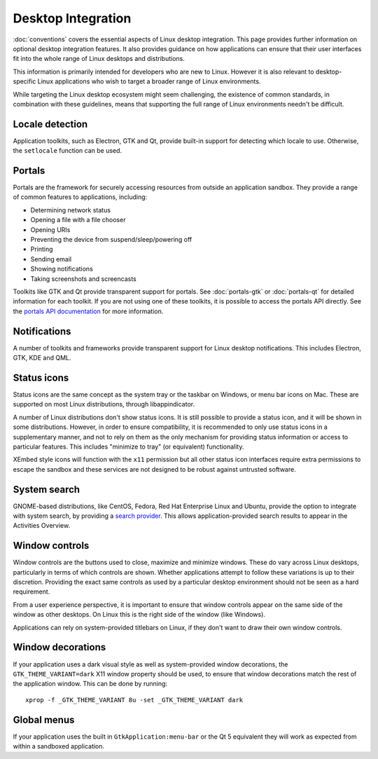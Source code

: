 Desktop Integration
===================

:doc:`conventions` covers the essential aspects of Linux desktop
integration. This page provides further information on optional desktop
integration features. It also provides guidance on how applications can
ensure that their user interfaces fit into the whole range of Linux desktops
and distributions.

This information is primarily intended for developers who are new to
Linux. However it is also relevant to desktop-specific Linux applications
who wish to target a broader range of Linux environments.

While targeting the Linux desktop ecosystem might seem challenging, the
existence of common standards, in combination with these guidelines, means
that supporting the full range of Linux environments needn't be difficult.

Locale detection
----------------

Application toolkits, such as Electron, GTK and Qt, provide built-in support
for detecting which locale to use. Otherwise, the ``setlocale`` function
can be used.

Portals
-------

Portals are the framework for securely accessing resources from outside an
application sandbox. They provide a range of common features to applications,
including:

- Determining network status
- Opening a file with a file chooser
- Opening URIs
- Preventing the device from suspend/sleep/powering off
- Printing
- Sending email
- Showing notifications
- Taking screenshots and screencasts

Toolkits like GTK and Qt provide transparent support for portals. See
:doc:`portals-gtk` or :doc:`portals-qt` for detailed information for each
toolkit. If you are not using one of these toolkits, it is possible to access
the portals API directly. See the `portals API documentation
<https://flatpak.github.io/xdg-desktop-portal/portal-docs.html>`_ for more
information.

Notifications
-------------

A number of toolkits and frameworks provide transparent support for Linux
desktop notifications. This includes Electron, GTK, KDE and QML.

Status icons
------------

Status icons are the same concept as the system tray or the taskbar on Windows,
or menu bar icons on Mac. These are supported on most Linux distributions,
through libappindicator.

A number of Linux distributions don't show status icons. It is still possible
to provide a status icon, and it will be shown in some distributions. However,
in order to ensure compatibility, it is recommended to only use status icons
in a supplementary manner, and not to rely on them as the only mechanism for
providing status information or access to particular features. This includes
"minimize to tray" (or equivalent) functionality.

XEmbed style icons will function with the ``x11`` permission but all other
status icon interfaces require extra permissions to escape the sandbox and
these services are not designed to be robust against untrusted software.

System search
-------------

GNOME-based distributions, like CentOS, Fedora, Red Hat Enterprise Linux and
Ubuntu, provide the option to integrate with system search, by providing a
`search provider <https://developer.gnome.org/SearchProvider/>`_. This allows
application-provided search results to appear in the Activities Overview.

Window controls
---------------

Window controls are the buttons used to close, maximize and minimize
windows. These do vary across Linux desktops, particularly in terms of which
controls are shown. Whether applications attempt to follow these variations
is up to their discretion. Providing the exact same controls as used by a
particular desktop environment should not be seen as a hard requirement.

From a user experience perspective, it is important to ensure that window
controls appear on the same side of the window as other desktops. On Linux
this is the right side of the window (like Windows).

Applications can rely on system-provided titlebars on Linux, if they don't
want to draw their own window controls.

Window decorations
------------------

If your application uses a dark visual style as well as system-provided window
decorations, the ``GTK_THEME_VARIANT=dark`` X11 window property should be
used, to ensure that window decorations match the rest of the application
window. This can be done by running::

  xprop -f _GTK_THEME_VARIANT 8u -set _GTK_THEME_VARIANT dark

Global menus
------------

If your application uses the built in ``GtkApplication:menu-bar`` or the Qt 5
equivalent they will work as expected from within a sandboxed application.

